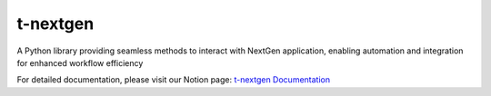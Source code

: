 ======================
t-nextgen
======================

A Python library providing seamless methods to interact with NextGen application, enabling automation and integration for enhanced workflow efficiency


For detailed documentation, please visit our Notion page:
`t-nextgen Documentation <https://www.notion.so/thoughtfulautomation/T-NextGen-Library-Documentation-15ef43a78fa48014bae8c0a5185d5b7c>`_

